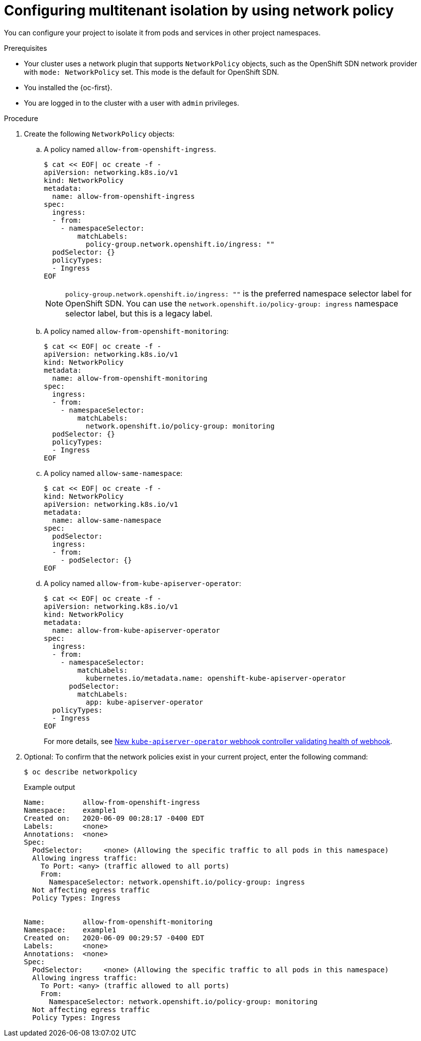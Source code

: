 // Module included in the following assemblies:
//
// * networking/network_policy/multitenant-network-policy.adoc
// * post_installation_configuration/network-configuration.adoc

ifeval::[{product-version} >= 4.6]
:ovn:
endif::[]

:_content-type: PROCEDURE
[id="nw-networkpolicy-multitenant-isolation_{context}"]
= Configuring multitenant isolation by using network policy

You can configure your project to isolate it from pods and services in other
project namespaces.

.Prerequisites

* Your cluster uses a network plugin that supports `NetworkPolicy` objects, such as
ifndef::ovn[]
the OpenShift SDN network provider with `mode: NetworkPolicy` set.
endif::ovn[]
ifdef::ovn[]
the OVN-Kubernetes network provider or the OpenShift SDN network provider with `mode: NetworkPolicy` set.
endif::ovn[]
This mode is the default for OpenShift SDN.
* You installed the {oc-first}.
* You are logged in to the cluster with a user with `admin` privileges.

.Procedure

. Create the following `NetworkPolicy` objects:
.. A policy named `allow-from-openshift-ingress`.
+
[source,terminal]
----
$ cat << EOF| oc create -f -
apiVersion: networking.k8s.io/v1
kind: NetworkPolicy
metadata:
  name: allow-from-openshift-ingress
spec:
  ingress:
  - from:
    - namespaceSelector:
        matchLabels:
          policy-group.network.openshift.io/ingress: ""
  podSelector: {}
  policyTypes:
  - Ingress
EOF
----
+
[NOTE]
====
`policy-group.network.openshift.io/ingress: ""` is the preferred namespace selector label for OpenShift SDN. You can use the `network.openshift.io/policy-group: ingress` namespace selector label, but this is a legacy label.
====
.. A policy named `allow-from-openshift-monitoring`:
+
[source,terminal]
----
$ cat << EOF| oc create -f -
apiVersion: networking.k8s.io/v1
kind: NetworkPolicy
metadata:
  name: allow-from-openshift-monitoring
spec:
  ingress:
  - from:
    - namespaceSelector:
        matchLabels:
          network.openshift.io/policy-group: monitoring
  podSelector: {}
  policyTypes:
  - Ingress
EOF
----

.. A policy named `allow-same-namespace`:
+
[source,terminal]
----
$ cat << EOF| oc create -f -
kind: NetworkPolicy
apiVersion: networking.k8s.io/v1
metadata:
  name: allow-same-namespace
spec:
  podSelector:
  ingress:
  - from:
    - podSelector: {}
EOF
----

.. A policy named `allow-from-kube-apiserver-operator`:
+
[source,terminal]
----
$ cat << EOF| oc create -f -
apiVersion: networking.k8s.io/v1
kind: NetworkPolicy
metadata:
  name: allow-from-kube-apiserver-operator
spec:
  ingress:
  - from:
    - namespaceSelector:
        matchLabels:
          kubernetes.io/metadata.name: openshift-kube-apiserver-operator
      podSelector:
        matchLabels:
          app: kube-apiserver-operator
  policyTypes:
  - Ingress
EOF
----
+
For more details, see link:https://access.redhat.com/solutions/6964520[New `kube-apiserver-operator` webhook controller validating health of webhook].

. Optional: To confirm that the network policies exist in your current project, enter the following command:
+
[source,terminal]
----
$ oc describe networkpolicy
----
+
.Example output
[source,text]
----
Name:         allow-from-openshift-ingress
Namespace:    example1
Created on:   2020-06-09 00:28:17 -0400 EDT
Labels:       <none>
Annotations:  <none>
Spec:
  PodSelector:     <none> (Allowing the specific traffic to all pods in this namespace)
  Allowing ingress traffic:
    To Port: <any> (traffic allowed to all ports)
    From:
      NamespaceSelector: network.openshift.io/policy-group: ingress
  Not affecting egress traffic
  Policy Types: Ingress


Name:         allow-from-openshift-monitoring
Namespace:    example1
Created on:   2020-06-09 00:29:57 -0400 EDT
Labels:       <none>
Annotations:  <none>
Spec:
  PodSelector:     <none> (Allowing the specific traffic to all pods in this namespace)
  Allowing ingress traffic:
    To Port: <any> (traffic allowed to all ports)
    From:
      NamespaceSelector: network.openshift.io/policy-group: monitoring
  Not affecting egress traffic
  Policy Types: Ingress
----

ifdef::ovn[]
:!ovn:
endif::ovn[]
